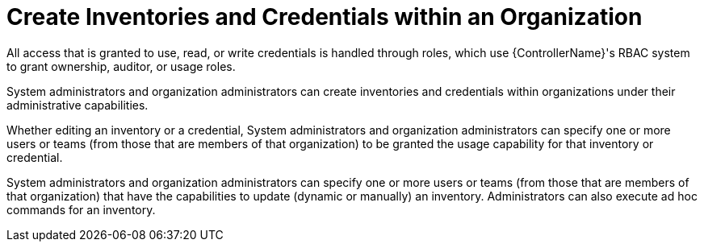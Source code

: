 [id="ref-controller-rbac-create-inventory"]

= Create Inventories and Credentials within an Organization

All access that is granted to use, read, or write credentials is handled through roles, which use {ControllerName}'s RBAC system to grant ownership, auditor, or usage roles.

System administrators and organization administrators can create inventories and credentials within organizations under their administrative capabilities.

Whether editing an inventory or a credential, System administrators and organization administrators can specify one or more users or teams (from those that are members of that organization) to be granted the usage capability for that inventory or credential.

System administrators and organization administrators can specify one or more users or teams (from those that are members of that organization) that
have the capabilities to update (dynamic or manually) an inventory.
Administrators can also execute ad hoc commands for an inventory.